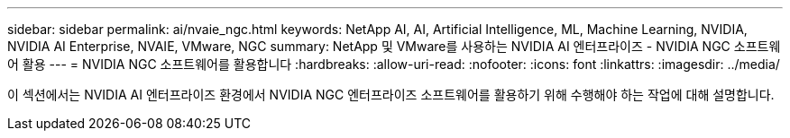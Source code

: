 ---
sidebar: sidebar 
permalink: ai/nvaie_ngc.html 
keywords: NetApp AI, AI, Artificial Intelligence, ML, Machine Learning, NVIDIA, NVIDIA AI Enterprise, NVAIE, VMware, NGC 
summary: NetApp 및 VMware를 사용하는 NVIDIA AI 엔터프라이즈 - NVIDIA NGC 소프트웨어 활용 
---
= NVIDIA NGC 소프트웨어를 활용합니다
:hardbreaks:
:allow-uri-read: 
:nofooter: 
:icons: font
:linkattrs: 
:imagesdir: ../media/


[role="lead"]
이 섹션에서는 NVIDIA AI 엔터프라이즈 환경에서 NVIDIA NGC 엔터프라이즈 소프트웨어를 활용하기 위해 수행해야 하는 작업에 대해 설명합니다.
